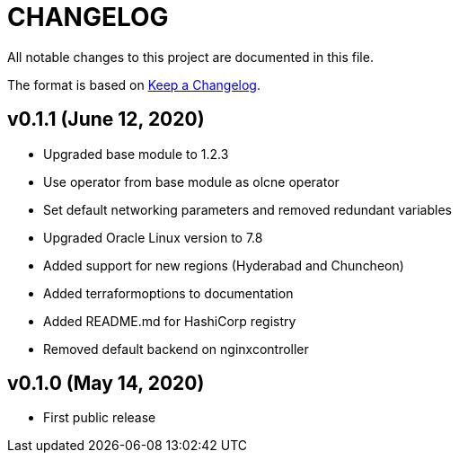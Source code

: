= CHANGELOG
:idprefix:
:idseparator: *

:uri-changelog: http://keepachangelog.com/
All notable changes to this project are documented in this file.

The format is based on {uri-changelog}[Keep a Changelog].

== v0.1.1 (June 12, 2020)

* Upgraded base module to 1.2.3
* Use operator from base module as olcne operator
* Set default networking parameters and removed redundant variables
* Upgraded Oracle Linux version to 7.8
* Added support for new regions (Hyderabad and Chuncheon)
* Added terraformoptions to documentation
* Added README.md for HashiCorp registry
* Removed default backend on nginxcontroller

== v0.1.0 (May 14, 2020)

* First public release
